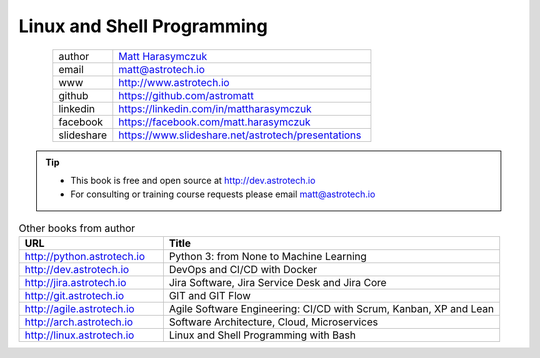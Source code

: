 ###########################
Linux and Shell Programming
###########################


.. figure:: ../_static/AstroMatt.jpg
    :align: left
    :scale: 39%

.. csv-table::
    :widths: 15, 65

    "author", "`Matt Harasymczuk <http://astrotech.io>`_"
    "email", "matt@astrotech.io"
    "www", "http://www.astrotech.io"
    "github", "https://github.com/astromatt"
    "linkedin", "https://linkedin.com/in/mattharasymczuk"
    "facebook", "https://facebook.com/matt.harasymczuk"
    "slideshare", "https://www.slideshare.net/astrotech/presentations"

.. tip::
    * This book is free and open source at http://dev.astrotech.io
    * For consulting or training course requests please email matt@astrotech.io

.. csv-table:: Other books from author
    :widths: 30, 70
    :header: "URL", "Title"

    "http://python.astrotech.io", "Python 3: from None to Machine Learning"
    "http://dev.astrotech.io", "DevOps and CI/CD with Docker"
    "http://jira.astrotech.io", "Jira Software, Jira Service Desk and Jira Core"
    "http://git.astrotech.io", "GIT and GIT Flow"
    "http://agile.astrotech.io", "Agile Software Engineering: CI/CD with Scrum, Kanban, XP and Lean"
    "http://arch.astrotech.io", "Software Architecture, Cloud, Microservices"
    "http://linux.astrotech.io", "Linux and Shell Programming with Bash"
